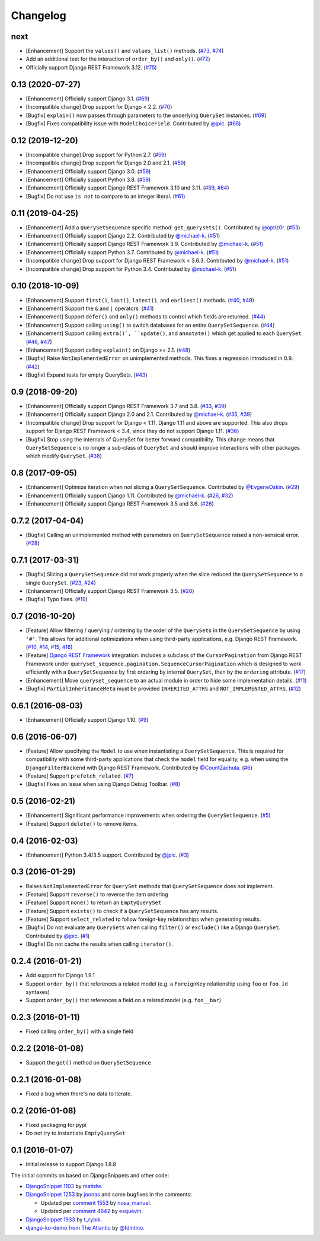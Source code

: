 .. :changelog:

Changelog
#########

next
====

* [Enhancement] Support the ``values()`` and ``values_list()`` methods.
  (`#73 <https://github.com/clokep/django-querysetsequence/pull/73>`_,
  `#74 <https://github.com/clokep/django-querysetsequence/pull/74>`_)
* Add an additional test for the interaction of ``order_by()`` and ``only()``.
  (`#72 <https://github.com/clokep/django-querysetsequence/pull/72>`_)
* Officially support Django REST Framework 3.12. (`#75 <https://github.com/clokep/django-querysetsequence/pull/75>`_)

0.13 (2020-07-27)
=================

* [Enhancement] Officially support Django 3.1. (`#69 <https://github.com/clokep/django-querysetsequence/pull/69>`_)
* [Incompatible change] Drop support for Django < 2.2.  (`#70 <https://github.com/clokep/django-querysetsequence/pull/70>`_)
* [Bugfix] ``explain()`` now passes through parameters to the underlying
  ``QuerySet`` instances. (`#69 <https://github.com/clokep/django-querysetsequence/pull/69>`_)
* [Bugfix] Fixes compatibility issue with ``ModelChoiceField``. Contributed by
  `@jpic <https://github.com/jpic>`_. (`#68 <https://github.com/clokep/django-querysetsequence/pull/68>`_)

0.12 (2019-12-20)
=================

* [Incompatible change] Drop support for Python 2.7. (`#59 <https://github.com/clokep/django-querysetsequence/pull/59>`_)
* [Incompatible change] Drop support for Django 2.0 and 2.1. (`#59 <https://github.com/clokep/django-querysetsequence/pull/59>`_)
* [Enhancement] Officially support Django 3.0. (`#59 <https://github.com/clokep/django-querysetsequence/pull/59>`_)
* [Enhancement] Officially support Python 3.8. (`#59 <https://github.com/clokep/django-querysetsequence/pull/59>`_)
* [Enhancement] Officially support Django REST Framework 3.10 and 3.11. (`#59 <https://github.com/clokep/django-querysetsequence/pull/59>`_,
  `#64 <https://github.com/clokep/django-querysetsequence/pull/64>`_)
* [Bugfix] Do not use ``is not`` to compare to an integer literal.  (`#61 <https://github.com/clokep/django-querysetsequence/pull/61>`_)

0.11 (2019-04-25)
=================

* [Enhancement] Add a ``QuerySetSequence`` specific method: ``get_querysets()``.
  Contributed by
  `@optiz0r <https://github.com/optiz0r>`_. (`#53 <https://github.com/clokep/django-querysetsequence/pull/53>`_)
* [Enhancement] Officially support Django 2.2. Contributed by
  `@michael-k <https://github.com/michael-k>`_. (`#51 <https://github.com/clokep/django-querysetsequence/pull/51>`_)
* [Enhancement] Officially support Django REST Framework 3.9. Contributed by
  `@michael-k <https://github.com/michael-k>`_. (`#51 <https://github.com/clokep/django-querysetsequence/pull/51>`_)
* [Enhancement] Officially support Python 3.7. Contributed by
  `@michael-k <https://github.com/michael-k>`_. (`#51 <https://github.com/clokep/django-querysetsequence/pull/51>`_)
* [Incompatible change] Drop support for Django REST Framework < 3.6.3. Contributed by
  `@michael-k <https://github.com/michael-k>`_. (`#51 <https://github.com/clokep/django-querysetsequence/pull/51>`_)
* [Incompatible change] Drop support for Python 3.4. Contributed by
  `@michael-k <https://github.com/michael-k>`_. (`#51 <https://github.com/clokep/django-querysetsequence/pull/51>`_)

0.10 (2018-10-09)
=================

* [Enhancement] Support ``first()``, ``last()``, ``latest()``, and
  ``earliest()`` methods. (`#40 <https://github.com/clokep/django-querysetsequence/pull/40>`_,
  `#49 <https://github.com/clokep/django-querysetsequence/pull/49>`_)
* [Enhancement] Support the ``&`` and ``|`` operators. (`#41 <https://github.com/clokep/django-querysetsequence/pull/41>`_)
* [Enhancement] Support ``defer()`` and ``only()`` methods to control which
  fields are returned. (`#44 <https://github.com/clokep/django-querysetsequence/pull/44>`_)
* [Enhancement] Support calling ``using()`` to switch databases for an entire
  ``QuerySetSequence``. (`#44 <https://github.com/clokep/django-querysetsequence/pull/44>`_)
* [Enhancement] Support calling ``extra()`, ``update()``, and ``annotate()``
  which get applied to each ``QuerySet``. (`#46 <https://github.com/clokep/django-querysetsequence/pull/46>`_,
  `#47 <https://github.com/clokep/django-querysetsequence/pull/47>`_)
* [Enhancement] Support calling ``explain()`` on Django >= 2.1. (`#48 <https://github.com/clokep/django-querysetsequence/pull/48>`_)
* [Bugfix] Raise ``NotImplementedError`` on unimplemented methods. This fixes a
  regression introduced in 0.9. (`#42 <https://github.com/clokep/django-querysetsequence/pull/42>`_)
* [Bugfix] Expand tests for empty QuerySets. (`#43 <https://github.com/clokep/django-querysetsequence/pull/43>`_)

0.9 (2018-09-20)
================

* [Enhancement] Officially support Django REST Framework 3.7 and 3.8.
  (`#33 <https://github.com/clokep/django-querysetsequence/pull/33>`_,
  `#39 <https://github.com/clokep/django-querysetsequence/pull/39>`_)
* [Enhancement] Officially support Django 2.0 and 2.1. Contributed by
  `@michael-k <https://github.com/michael-k>`_. (`#35 <https://github.com/clokep/django-querysetsequence/pull/35>`_,
  `#39 <https://github.com/clokep/django-querysetsequence/pull/39>`_)
* [Incompatible change] Drop support for Django < 1.11. Django 1.11 and above
  are supported. This also drops support for Django REST Framework < 3.4, since
  they do not support Django 1.11. (`#36 <https://github.com/clokep/django-querysetsequence/pull/36>`_)
* [Bugfix] Stop using the internals of QuerySet for better forward
  compatibility. This change means that ``QuerySetSequence`` is no longer a
  sub-class of ``QuerySet`` and should improve interactions with other packages
  which modify ``QuerySet``. (`#38 <https://github.com/clokep/django-querysetsequence/pull/38>`_)

0.8 (2017-09-05)
================

* [Enhancement] Optimize iteration when *not* slicing a ``QuerySetSequence``.
  Contributed by `@EvgeneOskin <https://github.com/EvgeneOskin>`_.
  (`#29 <https://github.com/clokep/django-querysetsequence/pull/29>`_)
* [Enhancement] Officially support Django 1.11. Contributed by
  `@michael-k <https://github.com/michael-k>`_. (`#26 <https://github.com/clokep/django-querysetsequence/pull/26>`_,
  `#32 <https://github.com/clokep/django-querysetsequence/pull/32>`_)
* [Enhancement] Officially support Django REST Framework 3.5 and 3.6.
  (`#26 <https://github.com/clokep/django-querysetsequence/pull/26>`_)

0.7.2 (2017-04-04)
==================

* [Bugfix] Calling an unimplemented method with parameters on
  ``QuerySetSequence`` raised a non-sensical error. (`#28 <https://github.com/clokep/django-querysetsequence/pull/28>`_)

0.7.1 (2017-03-31)
==================

* [Bugfix] Slicing a ``QuerySetSequence`` did not work properly when the slice
  reduced the ``QuerySetSequence`` to a single ``QuerySet``.
  (`#23 <https://github.com/clokep/django-querysetsequence/pull/23>`_,
  `#24 <https://github.com/clokep/django-querysetsequence/pull/24>`_)
* [Enhancement] Officially support Django REST Framework 3.5. (`#20 <https://github.com/clokep/django-querysetsequence/pull/20>`_)
* [Bugfix] Typo fixes. (`#19 <https://github.com/clokep/django-querysetsequence/pull/19>`_)

0.7 (2016-10-20)
================

* [Feature] Allow filtering / querying / ordering by the order of the
  ``QuerySets`` in the ``QuerySetSequence`` by using ``'#'``. This allows for
  additional optimizations when using third-party applications, e.g. Django REST
  Framework. (`#10 <https://github.com/clokep/django-querysetsequence/pull/10>`_,
  `#14 <https://github.com/clokep/django-querysetsequence/pull/14>`_,
  `#15 <https://github.com/clokep/django-querysetsequence/pull/15>`_,
  `#16 <https://github.com/clokep/django-querysetsequence/pull/16>`_)
* [Feature] `Django REST Framework`_ integration: includes a subclass of the
  ``CursorPagination`` from Django REST Framework under
  ``queryset_sequence.pagination.SequenceCursorPagination`` which is designed to
  work efficiently with a ``QuerySetSequence`` by first ordering by internal
  ``QuerySet``, then by the ``ordering`` attribute. (`#17 <https://github.com/clokep/django-querysetsequence/pull/17>`_)
* [Enhancement] Move ``queryset_sequence`` to an actual module in order to hide
  some implementation details. (`#11 <https://github.com/clokep/django-querysetsequence/pull/11>`_)
* [Bugfix] ``PartialInheritanceMeta`` must be provided ``INHERITED_ATTRS`` and
  ``NOT_IMPLEMENTED_ATTRS``. (`#12 <https://github.com/clokep/django-querysetsequence/pull/12>`_)

.. _Django REST Framework: http://www.django-rest-framework.org/

0.6.1 (2016-08-03)
==================

* [Enhancement] Officially support Django 1.10. (`#9 <https://github.com/clokep/django-querysetsequence/pull/9>`_)

0.6 (2016-06-07)
================

* [Feature] Allow specifying the ``Model`` to use when instantiating a
  ``QuerySetSequence``. This is required for compatibility with some third-party
  applications that check the ``model`` field for equality, e.g. when using the
  ``DjangoFilterBackend`` with Django REST Framework. Contributed by
  `@CountZachula <https://github.com/CountZachula>`_.
  (`#6 <https://github.com/clokep/django-querysetsequence/pull/6>`_)
* [Feature] Support ``prefetch_related``. (`#7 <https://github.com/clokep/django-querysetsequence/pull/7>`_)
* [Bugfix] Fixes an issue when using Django Debug Toolbar. (`#8 <https://github.com/clokep/django-querysetsequence/pull/8>`_)

0.5 (2016-02-21)
================

* [Enhancement] Significant performance improvements when ordering the
  ``QuerySetSequence``. (`#5 <https://github.com/clokep/django-querysetsequence/pull/5>`_)
* [Feature] Support ``delete()`` to remove items.

0.4 (2016-02-03)
================

* [Enhancement] Python 3.4/3.5 support. Contributed by `@jpic <https://github.com/jpic>`_. (`#3 <https://github.com/clokep/django-querysetsequence/pull/3>`_)

0.3 (2016-01-29)
================

* Raises ``NotImplementedError`` for ``QuerySet`` methods that ``QuerySetSequence`` does not implement.
* [Feature] Support ``reverse()`` to reverse the item ordering
* [Feature] Support ``none()`` to return an ``EmptyQuerySet``
* [Feature] Support ``exists()`` to check if a ``QuerySetSequence`` has any
  results.
* [Feature] Support ``select_related`` to follow foreign-key relationships when
  generating results.
* [Bugfix] Do not evaluate any ``QuerySets`` when calling ``filter()`` or
  ``exclude()`` like a Django ``QuerySet``. Contributed by
  `@jpic <https://github.com/jpic>`_. (`#1 <https://github.com/clokep/django-querysetsequence/pull/1>`_)
* [Bugfix] Do not cache the results when calling ``iterator()``.

0.2.4 (2016-01-21)
==================

* Add support for Django 1.9.1
* Support ``order_by()`` that references a related model (e.g. a ``ForeignKey``
  relationship using ``foo`` or ``foo_id`` syntaxes)
* Support ``order_by()`` that references a field on a related model (e.g.
  ``foo__bar``)

0.2.3 (2016-01-11)
==================

* Fixed calling ``order_by()`` with a single field

0.2.2 (2016-01-08)
==================

* Support the ``get()`` method on ``QuerySetSequence``

0.2.1 (2016-01-08)
==================

* Fixed a bug when there's no data to iterate.

0.2 (2016-01-08)
================

* Fixed packaging for pypi
* Do not try to instantiate ``EmptyQuerySet``

0.1 (2016-01-07)
================

* Initial release to support Django 1.8.8

The initial commits on based on DjangoSnippets and other code:

* `DjangoSnippet 1103 <https://www.djangosnippets.org/snippets/1103/>`_ by
  `mattdw <https://www.djangosnippets.org/users/mattdw/>`_.
* `DjangoSnippet 1253 <https://djangosnippets.org/snippets/1253/>`_ by
  `joonas <https://djangosnippets.org/users/joonas/>`_ and some bugfixes in the comments:

  * Updated per `comment 1553 <https://djangosnippets.org/snippets/1253/#c1553>`_ by `nosa_manuel <https://djangosnippets.org/users/nosa_manuel/>`_.
  * Updated per `comment 4642 <https://djangosnippets.org/snippets/1253/#c4642>`_ by `esquevin <https://djangosnippets.org/users/esquevin/>`_.
* `DjangoSnippet 1933 <https://djangosnippets.org/snippets/1933/>`_ by
  `t_rybik <https://djangosnippets.org/users/t_rybik/>`_.
* `django-ko-demo from The Atlantic <https://github.com/theatlantic/django-ko-demo/blob/1a37c9ad9bcd68a40c35462fb819fff85a9533f7/apps/curation_nouveau/queryset_sequence.py>`_
  by `@fdintino <https://github.com/fdintino>`_.
